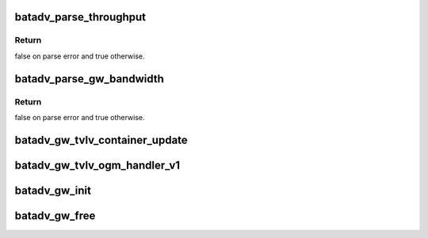 .. -*- coding: utf-8; mode: rst -*-
.. src-file: net/batman-adv/gateway_common.c

.. _`batadv_parse_throughput`:

batadv_parse_throughput
=======================

.. c:function:: bool batadv_parse_throughput(struct net_device *net_dev, char *buff, const char *description, u32 *throughput)

    parse supplied string buffer to extract throughput information

    :param struct net_device \*net_dev:
        the soft interface net device

    :param char \*buff:
        string buffer to parse

    :param const char \*description:
        text shown when throughput string cannot be parsed

    :param u32 \*throughput:
        pointer holding the returned throughput information

.. _`batadv_parse_throughput.return`:

Return
------

false on parse error and true otherwise.

.. _`batadv_parse_gw_bandwidth`:

batadv_parse_gw_bandwidth
=========================

.. c:function:: bool batadv_parse_gw_bandwidth(struct net_device *net_dev, char *buff, u32 *down, u32 *up)

    parse supplied string buffer to extract download and upload bandwidth information

    :param struct net_device \*net_dev:
        the soft interface net device

    :param char \*buff:
        string buffer to parse

    :param u32 \*down:
        pointer holding the returned download bandwidth information

    :param u32 \*up:
        pointer holding the returned upload bandwidth information

.. _`batadv_parse_gw_bandwidth.return`:

Return
------

false on parse error and true otherwise.

.. _`batadv_gw_tvlv_container_update`:

batadv_gw_tvlv_container_update
===============================

.. c:function:: void batadv_gw_tvlv_container_update(struct batadv_priv *bat_priv)

    update the gw tvlv container after gateway setting change

    :param struct batadv_priv \*bat_priv:
        the bat priv with all the soft interface information

.. _`batadv_gw_tvlv_ogm_handler_v1`:

batadv_gw_tvlv_ogm_handler_v1
=============================

.. c:function:: void batadv_gw_tvlv_ogm_handler_v1(struct batadv_priv *bat_priv, struct batadv_orig_node *orig, u8 flags, void *tvlv_value, u16 tvlv_value_len)

    process incoming gateway tvlv container

    :param struct batadv_priv \*bat_priv:
        the bat priv with all the soft interface information

    :param struct batadv_orig_node \*orig:
        the orig_node of the ogm

    :param u8 flags:
        flags indicating the tvlv state (see batadv_tvlv_handler_flags)

    :param void \*tvlv_value:
        tvlv buffer containing the gateway data

    :param u16 tvlv_value_len:
        tvlv buffer length

.. _`batadv_gw_init`:

batadv_gw_init
==============

.. c:function:: void batadv_gw_init(struct batadv_priv *bat_priv)

    initialise the gateway handling internals

    :param struct batadv_priv \*bat_priv:
        the bat priv with all the soft interface information

.. _`batadv_gw_free`:

batadv_gw_free
==============

.. c:function:: void batadv_gw_free(struct batadv_priv *bat_priv)

    free the gateway handling internals

    :param struct batadv_priv \*bat_priv:
        the bat priv with all the soft interface information

.. This file was automatic generated / don't edit.

